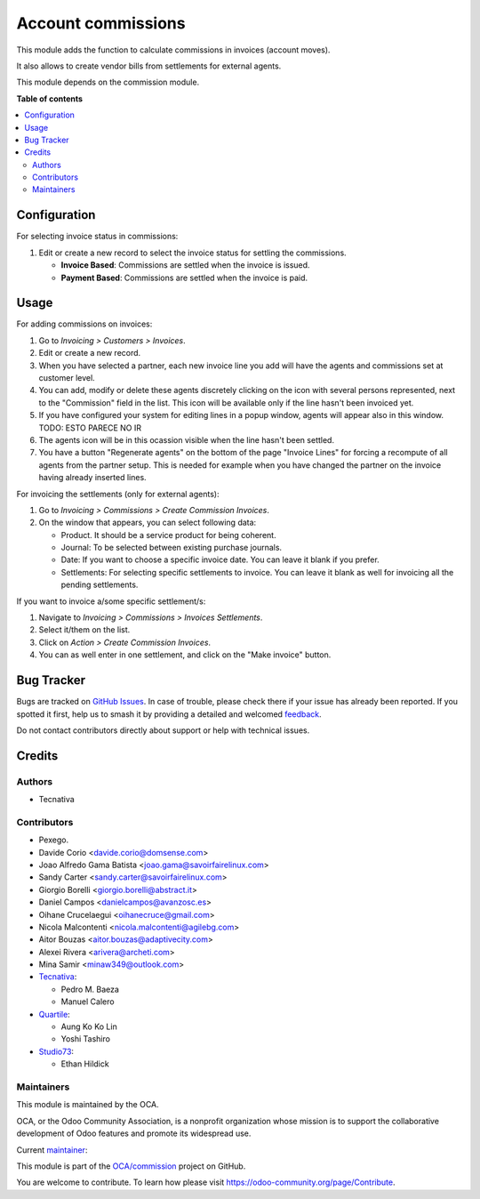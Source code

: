 ===================
Account commissions
===================

.. 
   !!!!!!!!!!!!!!!!!!!!!!!!!!!!!!!!!!!!!!!!!!!!!!!!!!!!
   !! This file is generated by oca-gen-addon-readme !!
   !! changes will be overwritten.                   !!
   !!!!!!!!!!!!!!!!!!!!!!!!!!!!!!!!!!!!!!!!!!!!!!!!!!!!
   !! source digest: sha256:aebcf65d67c56dd22612b39b8beddce430bbf62d966760b7e5381d914fe4cb14
   !!!!!!!!!!!!!!!!!!!!!!!!!!!!!!!!!!!!!!!!!!!!!!!!!!!!

.. |badge1| image:: https://img.shields.io/badge/maturity-Beta-yellow.png
    :target: https://odoo-community.org/page/development-status
    :alt: Beta
.. |badge2| image:: https://img.shields.io/badge/licence-AGPL--3-blue.png
    :target: http://www.gnu.org/licenses/agpl-3.0-standalone.html
    :alt: License: AGPL-3
.. |badge3| image:: https://img.shields.io/badge/github-OCA%2Fcommission-lightgray.png?logo=github
    :target: https://github.com/OCA/commission/tree/17.0/account_commission
    :alt: OCA/commission
.. |badge4| image:: https://img.shields.io/badge/weblate-Translate%20me-F47D42.png
    :target: https://translation.odoo-community.org/projects/commission-17-0/commission-17-0-account_commission
    :alt: Translate me on Weblate
.. |badge5| image:: https://img.shields.io/badge/runboat-Try%20me-875A7B.png
    :target: https://runboat.odoo-community.org/builds?repo=OCA/commission&target_branch=17.0
    :alt: Try me on Runboat

|badge1| |badge2| |badge3| |badge4| |badge5|

This module adds the function to calculate commissions in invoices
(account moves).

It also allows to create vendor bills from settlements for external
agents.

This module depends on the commission module.

**Table of contents**

.. contents::
   :local:

Configuration
=============

For selecting invoice status in commissions:

1. Edit or create a new record to select the invoice status for settling
   the commissions.

   -  **Invoice Based**: Commissions are settled when the invoice is
      issued.
   -  **Payment Based**: Commissions are settled when the invoice is
      paid.

Usage
=====

For adding commissions on invoices:

1. Go to *Invoicing > Customers > Invoices*.
2. Edit or create a new record.
3. When you have selected a partner, each new invoice line you add will
   have the agents and commissions set at customer level.
4. You can add, modify or delete these agents discretely clicking on the
   icon with several persons represented, next to the "Commission" field
   in the list. This icon will be available only if the line hasn't been
   invoiced yet.
5. If you have configured your system for editing lines in a popup
   window, agents will appear also in this window. TODO: ESTO PARECE NO
   IR
6. The agents icon will be in this ocassion visible when the line hasn't
   been settled.
7. You have a button "Regenerate agents" on the bottom of the page
   "Invoice Lines" for forcing a recompute of all agents from the
   partner setup. This is needed for example when you have changed the
   partner on the invoice having already inserted lines.

For invoicing the settlements (only for external agents):

1. Go to *Invoicing > Commissions > Create Commission Invoices*.
2. On the window that appears, you can select following data:

   -  Product. It should be a service product for being coherent.
   -  Journal: To be selected between existing purchase journals.
   -  Date: If you want to choose a specific invoice date. You can leave
      it blank if you prefer.
   -  Settlements: For selecting specific settlements to invoice. You
      can leave it blank as well for invoicing all the pending
      settlements.

If you want to invoice a/some specific settlement/s:

1. Navigate to *Invoicing > Commissions > Invoices Settlements*.
2. Select it/them on the list.
3. Click on *Action > Create Commission Invoices*.
4. You can as well enter in one settlement, and click on the "Make
   invoice" button.

Bug Tracker
===========

Bugs are tracked on `GitHub Issues <https://github.com/OCA/commission/issues>`_.
In case of trouble, please check there if your issue has already been reported.
If you spotted it first, help us to smash it by providing a detailed and welcomed
`feedback <https://github.com/OCA/commission/issues/new?body=module:%20account_commission%0Aversion:%2017.0%0A%0A**Steps%20to%20reproduce**%0A-%20...%0A%0A**Current%20behavior**%0A%0A**Expected%20behavior**>`_.

Do not contact contributors directly about support or help with technical issues.

Credits
=======

Authors
-------

* Tecnativa

Contributors
------------

-  Pexego.
-  Davide Corio <davide.corio@domsense.com>
-  Joao Alfredo Gama Batista <joao.gama@savoirfairelinux.com>
-  Sandy Carter <sandy.carter@savoirfairelinux.com>
-  Giorgio Borelli <giorgio.borelli@abstract.it>
-  Daniel Campos <danielcampos@avanzosc.es>
-  Oihane Crucelaegui <oihanecruce@gmail.com>
-  Nicola Malcontenti <nicola.malcontenti@agilebg.com>
-  Aitor Bouzas <aitor.bouzas@adaptivecity.com>
-  Alexei Rivera <arivera@archeti.com>
-  Mina Samir <minaw349@outlook.com>
-  `Tecnativa <https://www.tecnativa.com>`__:

   -  Pedro M. Baeza
   -  Manuel Calero

-  `Quartile <https://www.quartile.co>`__:

   -  Aung Ko Ko Lin
   -  Yoshi Tashiro

-  `Studio73 <https://www.studio73.es>`__:

   -  Ethan Hildick

Maintainers
-----------

This module is maintained by the OCA.

.. image:: https://odoo-community.org/logo.png
   :alt: Odoo Community Association
   :target: https://odoo-community.org

OCA, or the Odoo Community Association, is a nonprofit organization whose
mission is to support the collaborative development of Odoo features and
promote its widespread use.

.. |maintainer-pedrobaeza| image:: https://github.com/pedrobaeza.png?size=40px
    :target: https://github.com/pedrobaeza
    :alt: pedrobaeza

Current `maintainer <https://odoo-community.org/page/maintainer-role>`__:

|maintainer-pedrobaeza| 

This module is part of the `OCA/commission <https://github.com/OCA/commission/tree/17.0/account_commission>`_ project on GitHub.

You are welcome to contribute. To learn how please visit https://odoo-community.org/page/Contribute.
